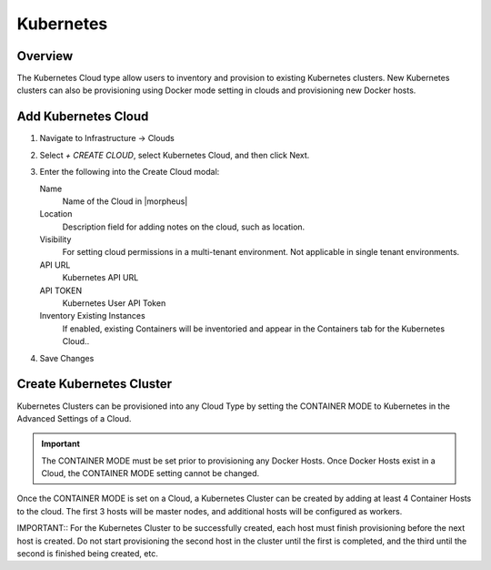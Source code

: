 Kubernetes
==========

Overview
--------

The Kubernetes Cloud type allow users to inventory and provision to existing Kubernetes clusters. New Kubernetes clusters can also be provisioning using Docker mode setting in clouds and provisioning new Docker hosts.

Add Kubernetes Cloud
--------------------

#. Navigate to Infrastructure -> Clouds
#. Select `+ CREATE CLOUD`, select Kubernetes Cloud, and then click Next.
#. Enter the following into the Create Cloud modal:

   Name
    Name of the Cloud in |morpheus|
   Location
    Description field for adding notes on the cloud, such as location.
   Visibility
    For setting cloud permissions in a multi-tenant environment. Not applicable in single tenant environments.
   API URL
    Kubernetes API URL
   API TOKEN
    Kubernetes User API Token
   Inventory Existing Instances
    If enabled, existing Containers will be inventoried and appear in the Containers tab for the Kubernetes Cloud..

#. Save Changes

Create Kubernetes Cluster
-------------------------

Kubernetes Clusters can be provisioned into any Cloud Type by setting the CONTAINER MODE to Kubernetes in the Advanced Settings of a Cloud.

.. IMPORTANT:: The CONTAINER MODE must be set prior to provisioning any Docker Hosts. Once Docker Hosts exist in a Cloud, the CONTAINER MODE setting cannot be changed.

Once the CONTAINER MODE is set on a Cloud, a Kubernetes Cluster can be created by adding at least 4 Container Hosts to the cloud. The first 3 hosts will be master nodes, and additional hosts will be configured as workers.

IMPORTANT:: For the Kubernetes Cluster to be successfully created, each host must finish provisioning before the next host is created. Do not start provisioning the second host in the cluster until the first is completed, and the third until the second is finished being created, etc.
